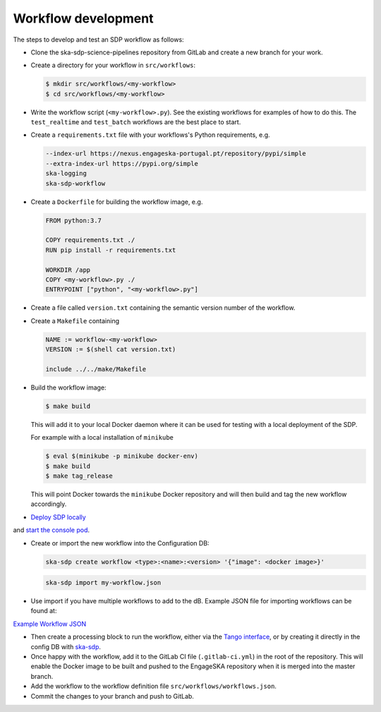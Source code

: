 Workflow development
====================

The steps to develop and test an SDP workflow as follows:

- Clone the ska-sdp-science-pipelines repository from GitLab and create a new branch for
  your work.

- Create a directory for your workflow in ``src/workflows``:

  .. code-block::

    $ mkdir src/workflows/<my-workflow>
    $ cd src/workflows/<my-workflow>

- Write the workflow script (``<my-workflow>.py``). See the existing workflows
  for examples of how to do this. The ``test_realtime`` and ``test_batch``
  workflows are the best place to start.

- Create a ``requirements.txt`` file with your workflows's Python requirements,
  e.g.

  .. code-block::

    --index-url https://nexus.engageska-portugal.pt/repository/pypi/simple
    --extra-index-url https://pypi.org/simple
    ska-logging
    ska-sdp-workflow

- Create a ``Dockerfile`` for building the workflow image, e.g.

  .. code-block::

    FROM python:3.7

    COPY requirements.txt ./
    RUN pip install -r requirements.txt

    WORKDIR /app
    COPY <my-workflow>.py ./
    ENTRYPOINT ["python", "<my-workflow>.py"]

- Create a file called ``version.txt`` containing the semantic version number of
  the workflow.

- Create a ``Makefile`` containing

  .. code-block::

    NAME := workflow-<my-workflow>
    VERSION := $(shell cat version.txt)

    include ../../make/Makefile

- Build the workflow image:

  .. code-block::

    $ make build

  This will add it to your local Docker daemon where it can be used for testing
  with a local deployment of the SDP.

  For example with a local installation of ``minikube``
  
  .. code-block::
  
     $ eval $(minikube -p minikube docker-env)
     $ make build
     $ make tag_release
     
  This will point Docker towards the ``minikube`` Docker repository and will then build and
  tag the new workflow accordingly.

- `Deploy SDP locally <https://developer.skao.int/projects/ska-sdp-integration/en/latest/running/standalone.html>`_
and `start the console pod <https://developer.skao.int/projects/ska-sdp-integration/en/latest/running/standalone.html#connecting-to-the-configuration-database>`_.

- Create or import the new workflow into the Configuration DB:

  .. code-block::

    ska-sdp create workflow <type>:<name>:<version> '{"image": <docker image>}'

  .. code-block::

    ska-sdp import my-workflow.json

- Use import if you have multiple workflows to add to the dB. Example JSON file for importing workflows can be found at:
`Example Workflow JSON <https://developer.skao.int/projects/ska-sdp-config/en/latest/cli.html#example-workflow-definitions-file-content-for-import>`_

- Then create a processing block to run the workflow, either via the `Tango
  interface <https://developer.skao.int/projects/ska-sdp-integration/en/latest/running/standalone.html#accessing-the-tango-interface>`_,
  or by creating it directly in the config DB with `ska-sdp <https://developer.skao.int/projects/ska-sdp-config/en/latest/cli.html#cli-to-interact-with-sdp>`_.

- Once happy with the workflow, add it to the GitLab CI file (``.gitlab-ci.yml``) in the root of the
  repository. This will enable the Docker image to be built and pushed to the
  EngageSKA repository when it is merged into the master branch.

- Add the workflow to the workflow definition file
  ``src/workflows/workflows.json``.

- Commit the changes to your branch and push to GitLab.
